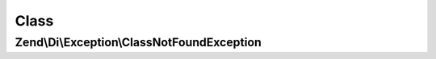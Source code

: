 .. Di/Exception/ClassNotFoundException.php generated using docpx on 01/30/13 03:02pm


Class
*****

Zend\\Di\\Exception\\ClassNotFoundException
===========================================

